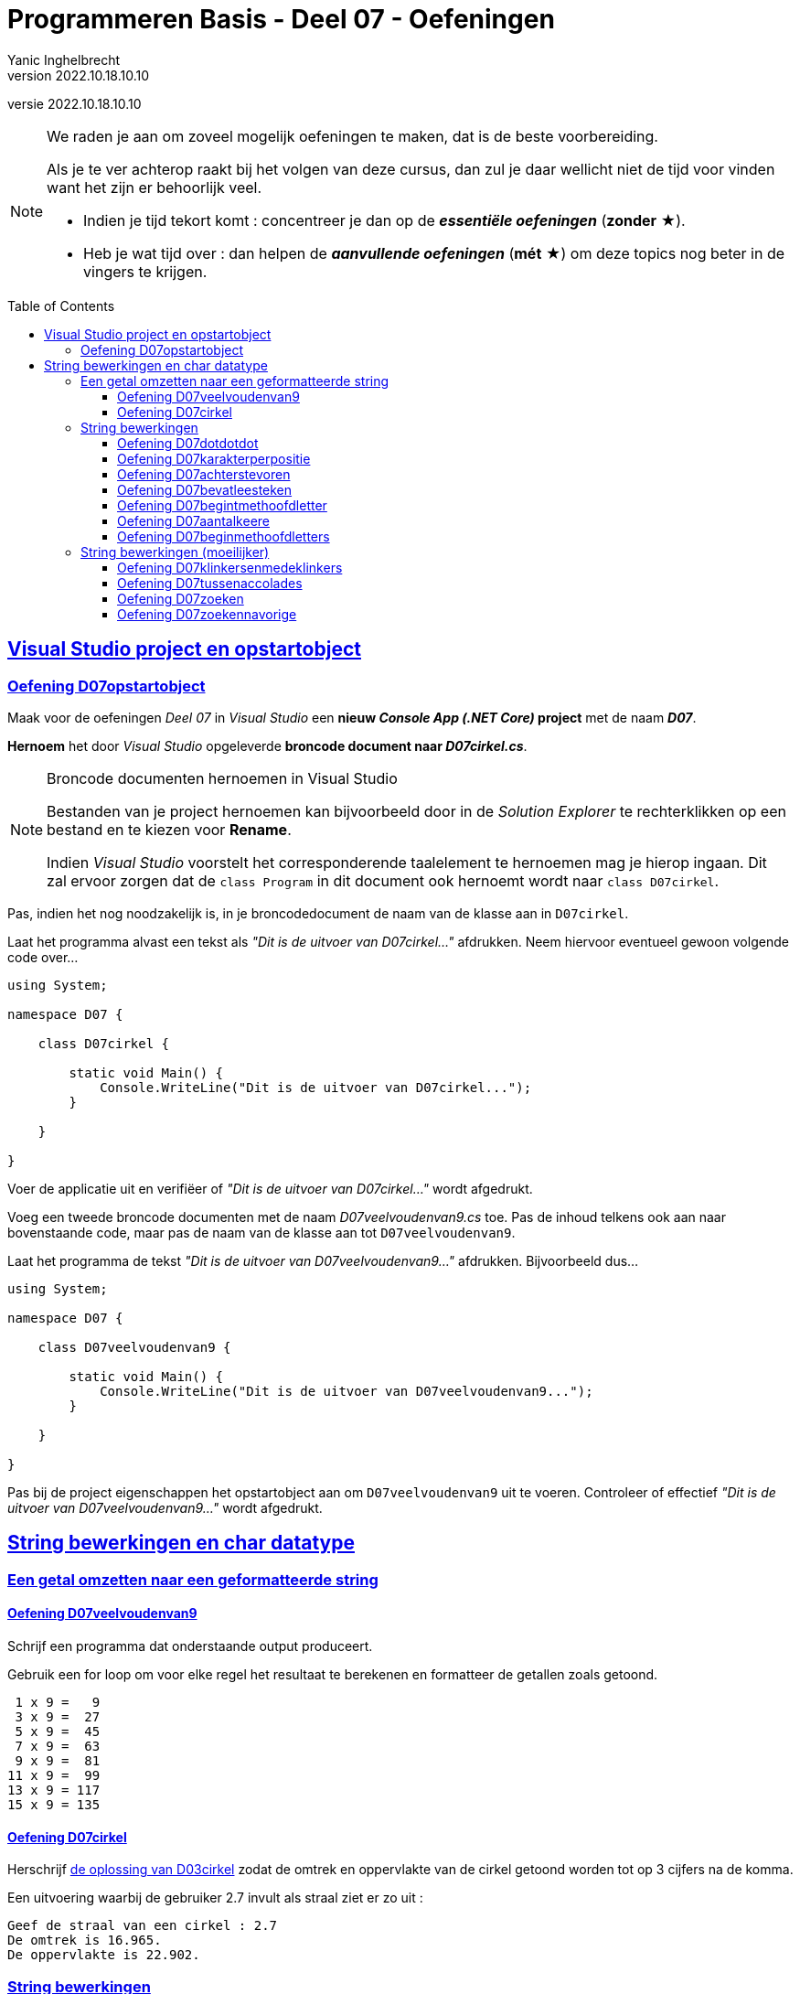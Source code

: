 ﻿= Programmeren Basis - Deel 07 - Oefeningen
Yanic Inghelbrecht
v2022.10.18.10.10
// toc and section numbering
:toc: preamble
:toclevels: 4
// geen auto section numbering voor oefeningen (handigere titels en toc)
//:sectnums:  
:sectlinks:
:sectnumlevels: 4
// source code formatting
:prewrap!:
:source-highlighter: rouge
:source-language: csharp
:rouge-style: github
:rouge-css: class
// inject css for highlights using docinfo
:docinfodir: ../common
:docinfo: shared-head
// folders
:imagesdir: images
:url-verdieping: ../{docname}-verdieping/{docname}-verdieping.adoc
:deel-03-oplossingen: ../deel-03-oplossingen/deel-03-oplossingen.adoc
// experimental voor kdb: en btn: macro's van AsciiDoctor
:experimental:
:extra-icon: ★

//preamble
[.text-right]
versie {revnumber}
 
[NOTE]
======================================
We raden je aan om zoveel mogelijk oefeningen te maken, dat is de beste voorbereiding.

Als je te ver achterop raakt bij het volgen van deze cursus, dan zul je daar wellicht niet de tijd voor vinden want het zijn er behoorlijk veel.

* Indien je tijd tekort komt : concentreer je dan op de *__essentiële oefeningen__* (*zonder* {extra-icon}).

* Heb je wat tijd over : dan helpen de *__aanvullende oefeningen__* (*mét* {extra-icon}) om deze topics nog beter in de vingers te krijgen.
======================================


== Visual Studio project en opstartobject

=== Oefening D07opstartobject

Maak voor de oefeningen __Deel 07__ in __Visual Studio__ een *nieuw __Console App (.NET Core)__ project* met de naam *__D07__*.

*Hernoem* het door __Visual Studio__ opgeleverde *broncode document naar __D07cirkel.cs__*.

.Broncode documenten hernoemen in Visual Studio
[NOTE]
====
Bestanden van je project hernoemen kan bijvoorbeeld door in de __Solution Explorer__ te rechterklikken op een bestand en te kiezen voor menu:Rename[].

Indien __Visual Studio__ voorstelt het corresponderende taalelement te hernoemen mag je hierop ingaan.  Dit zal ervoor zorgen dat de `class Program` in dit document ook hernoemt wordt naar `class D07cirkel`.
====

Pas, indien het nog noodzakelijk is, in je broncodedocument de naam van de klasse aan in `D07cirkel`.

Laat het programma alvast een tekst als __"Dit is de uitvoer van D07cirkel..."__ afdrukken.  Neem hiervoor eventueel gewoon volgende code over...

[source, csharp, linenums]
----
using System;

namespace D07 {

    class D07cirkel {
    
        static void Main() {
            Console.WriteLine("Dit is de uitvoer van D07cirkel...");
        }

    }

}
----

Voer de applicatie uit en verifiëer of  __"Dit is de uitvoer van D07cirkel..."__ wordt afgedrukt.

Voeg een tweede broncode documenten  met de naam __D07veelvoudenvan9.cs__ toe.  Pas de inhoud telkens ook aan naar bovenstaande code, maar pas de naam van de klasse aan tot `D07veelvoudenvan9`.

Laat het programma de tekst __"Dit is de uitvoer van D07veelvoudenvan9..."__ afdrukken.  Bijvoorbeeld dus...

[source, csharp, linenums]
----
using System;

namespace D07 {

    class D07veelvoudenvan9 {

        static void Main() {
            Console.WriteLine("Dit is de uitvoer van D07veelvoudenvan9...");
        }

    }

}
----

Pas bij de project eigenschappen het opstartobject aan om `D07veelvoudenvan9` uit te voeren.  Controleer of effectief __"Dit is de uitvoer van D07veelvoudenvan9..."__ wordt afgedrukt.


== String bewerkingen en char datatype
 
=== Een getal omzetten naar een geformatteerde string

==== Oefening D07veelvoudenvan9

Schrijf een programma dat onderstaande output produceert.

Gebruik een for loop om voor elke regel het resultaat te berekenen en formatteer de getallen zoals getoond.

[source,shell]
----
 1 x 9 =   9
 3 x 9 =  27
 5 x 9 =  45
 7 x 9 =  63
 9 x 9 =  81
11 x 9 =  99
13 x 9 = 117
15 x 9 = 135
----


==== Oefening D07cirkel

Herschrijf link:{deel-03-oplossingen}#_oplossing_d03cirkel[de oplossing van D03cirkel] zodat de omtrek en oppervlakte van de cirkel getoond worden tot op 3 cijfers na de komma.

Een uitvoering waarbij de gebruiker 2.7 invult als straal ziet er zo uit :

[source,shell]
----
Geef de straal van een cirkel : 2.7
De omtrek is 16.965.
De oppervlakte is 22.902.
----


=== String bewerkingen


==== Oefening D07dotdotdot
Schrijf een programma dat de gebruiker om een tekst vraagt en vervolgens de tekst herhaalt maar een `.` achter elk karakter zet.

[source,shell]
----
Geef een tekst : hallo!
h.a.l.l.o.!.
----


==== Oefening D07karakterperpositie
// Y1.01
Schrijf een programma dat de gebruiker om tekst vraagt en voor elke positie toont welk karakter op die positie staat.

[source,shell]
----
Geef een tekst : programmeren
 0 = p
 1 = r
 2 = o 
 3 = g 
 4 = r
 5 = a
 6 = m
 7 = m
 8 = e
 9 = r
10 = e
11 = n
----


==== Oefening D07achterstevoren

Schrijf een programma dat de gebruiker om tekst vraagt en vervolgens die tekst achterstevoren weergeeft.

[source,shell]
----
Geef een tekst : programmeren
neremmargorp
----


==== Oefening D07bevatleesteken

Schrijf een programma dat de gebruiker om tekst vraagt en dat weergeeft of die tekst minstens 1 leesteken bevat.

Tip : gebruik `Char.isPunctuation()` om te beslissen of een karakter al dan niet een leesteken is.

Hieronder staan twee voorbeeld uitvoeringen om te tonen hoe het er moet uitzien :

[source,shell]
----
Geef een tekst : programmeren
De tekst bevat geen enkel leesteken.
----

[source,shell]
----
Geef een tekst : Zeg 'ns AAA!
De tekst bevat minstens 1 leesteken.
----

==== Oefening D07begintmethoofdletter

Schrijf een programma dat de gebruiker om tekst vraagt en dat weergeeft of die tekst start met een hoofdletter of kleine letter.

Hieronder staan twee voorbeeld uitvoeringen om te tonen hoe het er moet uitzien :

[source,shell]
----
Geef een tekst : programmeren
De tekst start met een kleine letter.
----

[source,shell]
----
Geef een tekst : Zeg 'ns AAA!
De tekst start met een hoofdletter.
----

==== Oefening D07aantalkeere
//Y1.02
Schrijf een programma dat de gebruiker om tekst vraagt en toont hoeveel keer de letter 'e' voorkomt (hoofdletterongevoelig).

Bijvoorbeeld :
[source,shell]
----
Geef een tekst : Edward: "Hello, hello. What's going on? What's all this shouting? We'll have no trouble here."
'e' komt 8 keer voor
----


==== Oefening D07beginmethoofdletters

Schrijf een programma dat de gebruiker om een tekst vraagt en de karakters op de eerste 5 posities omzet naar hoofdletters. Het resultaat wordt op de console getoond.

[%autowidth]
|====
|Input|Output

|programmeren|PROGRammeren
|12 monkeys|12 MOnkeys
|lol|LOL
|====

Een voorbeelduitvoering :

[source,shell]
----
Geef een tekst : programmeren
PROGRammeren
----	


=== String bewerkingen (moeilijker)


==== Oefening D07klinkersenmedeklinkers
// Y1.08

Schrijf een programma dat de gebruiker om een tekst vraagt en het aantal klinkers en medeklinkers weergeeft. 

We beschouwen enkel de letters uit het a-z alfabet met 5 klinkers (a, e, i, o en u).

[source,shell]
----
Geef een tekst : Hokey Cokey, pig-in-a-pokey!
9 klinker(s) en 12 medeklinker(s)
----

Hint : het is wellicht het makkelijkst om 2 strings te definieren :

[source,csharp,linenums]
----
string klinkers = "aeiou";
string medeklinkers = "bcdfghjklmnpqrstvwxyz";
----

en voor elk karakter na te gaan of het in deze strings voorkomt.


==== Oefening D07tussenaccolades
// Y1.10

Schrijf een programma dat de gebruiker om een tekst vraagt en het deel ervan toont dat tussen accolades staat. 

Indien er meerdere teksten tussen accolades staan, wordt enkel naar de eerste `{` en eerste `}` gekeken.

Enkel voorbeeld uitvoeringen :

[source,shell]
----
Geef een tekst : De hazen {vliegen laag} vandaag
gevonden : vliegen laag
----	

[source,shell]
----
Geef een tekst : De hazen {vliegen laag vandaag
niet gevonden
----

[source,shell]
----
Geef een tekst : De hazen {vliegen {laag vandaag
niets gevonden
----

[source,shell]
----
Geef een tekst : De hazen {vliegen} {laag} vandaag
gevonden : vliegen
----

[source,shell]
----
Geef een tekst : De hazen {vliegen {laag}} vandaag
gevonden : vliegen {laag
----



==== Oefening D07zoeken
// Y1.11

Schrijf een programma dat de gebruiker om een tekst en een zoekwoord vraagt. Het programma toont hoe vaak het zoekwoord in de tekst voorkomt (hoofdletterongevoelig).

[source,shell]
----
Geef een tekst : De man van An haat ambetante verwanten
Geef de zoektekst : an
De zoektekst komt 5 keer voor
----
[source,shell]
----
Geef een tekst : De man van An haat ambetante verwanten
Geef de zoektekst : 
De zoektekst komt 0 keer voor
----

[source,shell]
----
Geef een tekst : abababaabaabb
Geef de zoektekst : ab
De zoektekst komt 5 keer voor
----

[source,shell]
----
Geef een tekst : ananas
Geef de zoektekst : ana
De zoektekst komt 2 keer voor
----

[source,shell]
----
Geef een tekst : aaaaaa
Geef de zoektekst : aa
De zoektekst komt 5 keer voor
----

Wat vind je eigenlijk zelf van dit laatste voorbeeld? Zou je `3` verwachten of toch eerder `5`?

Probeer dit laatste voorbeeld eens uit in een paar verschillende editoren (notepad, wordpad, word, notepad++, atom, Visual Studio, ...) en kijk telkens of je `5` dan wel `3` zoekresultaten krijgt!

Hiervoor moet je in de editor een nieuw document maken waarin je enkel de tekst `aaaaaa` stopt. Open vervolgens via de menubalk van de editor het zoekvenster. Laat nu de editor zoeken naar `aa` tot het einde van het document bereikt is en tel hoe vaak de tekst gevonden wordt.


==== Oefening D07zoekennavorige

Pas nu je oplossing aan om bij het zoeken naar `aa` in `aaaaaa` toch `3` te bekomen (in plaats van `5` zoals je oplossing van de vorige oefening).

[source,shell]
----
Geef een tekst : aaaaaa
Geef de zoektekst : aa
De zoektekst komt 3 keer voor
----

Of bij het zoeken naar `ana` in `ananas` bekomen we deze keer `1` (in plaats van `2` zoals je oplossing van de vorige oefening).

[source,shell]
----
Geef een tekst : ananas
Geef de zoektekst : ana
De zoektekst komt 1 keer voor
----

Je weet niet op voorhand hoe groot je zoektekst zal zijn.  Maar de lengte van deze zoektekst is wel wat je in rekening moet brengen om te bepalen waar je gaat verder zoeken.